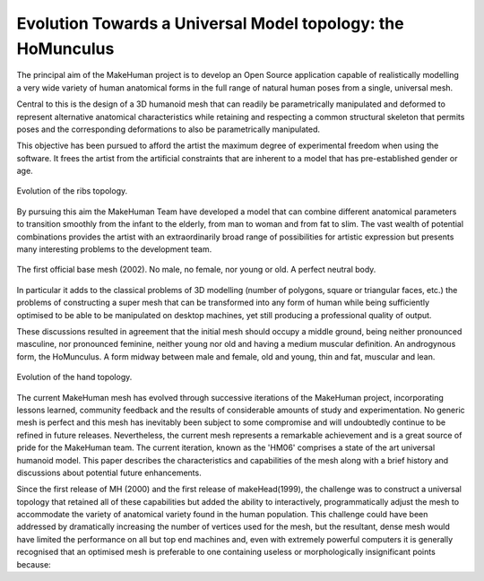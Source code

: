.. _gui_system:

.. highlight:: python
   :linenothreshold: 5


Evolution Towards a Universal Model topology: the HoMunculus
=============================================================

The principal aim of the MakeHuman project is to develop an Open Source application capable of realistically modelling a very wide variety of human anatomical forms in the full range of natural human poses from a single, universal mesh.

Central to this is the design of a 3D humanoid mesh that can readily be parametrically manipulated and deformed to represent alternative anatomical characteristics while retaining and respecting a common structural skeleton that permits poses and the corresponding deformations to also be parametrically manipulated. 

This objective has been pursued to afford the artist the maximum degree of experimental freedom when using the software. It frees the artist from the artificial constraints that are inherent to a model that has pre-established gender or age.

.. figure::  _static/three_ribs.png
   :align:   center
   
   Evolution of the ribs topology.

By pursuing this aim the MakeHuman Team have developed a model that can combine different anatomical parameters to transition smoothly from the infant to the elderly, from man to woman and from fat to slim. The vast wealth of potential combinations provides the artist with an extraordinarily broad range of possibilities for artistic expression but presents many interesting problems to the development team. 


.. figure::  _static/hm01.png
   :align:   center
   
   The first official base mesh (2002). No male, no female, nor young or old. A perfect neutral body.



In particular it adds to the classical problems of 3D modelling (number of polygons, square or triangular faces, etc.) the problems of constructing a super mesh that can be transformed into any form of human while being sufficiently optimised to be able to be manipulated on desktop machines, yet still producing a professional quality of output. 

These discussions resulted in agreement that the initial mesh should occupy a middle ground, being neither pronounced masculine, nor pronounced feminine, neither young nor old and having a medium muscular definition. An androgynous form, the HoMunculus. A form midway between male and female, old and young, thin and fat, muscular and lean.

.. figure::  _static/three_hands.png
   :align:   center
   
   Evolution of the hand topology.

The current MakeHuman mesh has evolved through successive iterations of the MakeHuman project, incorporating lessons learned, community feedback and the results of considerable amounts of study and experimentation. No generic mesh is perfect and this mesh has inevitably been subject to some compromise and will undoubtedly continue to be refined in future releases. Nevertheless, the current mesh represents a remarkable achievement and is a great source of pride for the MakeHuman team. The current iteration, known as the 'HM06' comprises a state of the art universal humanoid model. This paper describes the characteristics and capabilities of the mesh along with a brief history and discussions about potential future enhancements.


Since the first release of MH (2000) and the first release of makeHead(1999), the challenge was to construct a universal topology that retained all of these capabilities but added the ability to interactively, programmatically adjust the mesh to accommodate the variety of anatomical variety found in the human population. This challenge could have been addressed by dramatically increasing the number of vertices used for the mesh, but the resultant, dense mesh would have limited the performance on all but top end machines and, even with extremely powerful computers it is generally recognised that an optimised mesh is preferable to one containing useless or morphologically insignificant points because:
